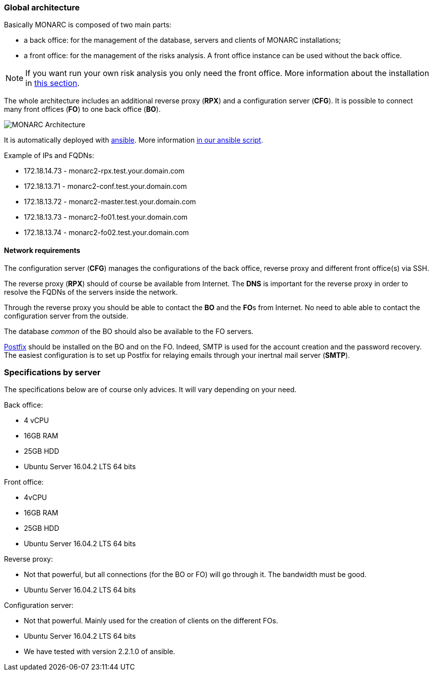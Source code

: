 === Global architecture

Basically MONARC is composed of two main parts:

* a back office: for the management of the database, servers and clients of
  MONARC installations;
* a front office: for the management of the risks analysis. A front office
  instance can be used without the back office.

[NOTE]
====
If you want run your own risk analysis you only need the front office.
More information about the installation in
<<_includes/deployment.adoc#only-the-front-office,this section>>.
====

The whole architecture includes an additional reverse proxy (**RPX**) and a
configuration server (**CFG**). It is possible to connect many front offices
(**FO**) to one back office (**BO**).

[[monarc-architecture-schema]]
image:monarc-architecture.png[MONARC Architecture, align="center", scaledwidth="75%"]

It is automatically deployed with
link:https://www.ansible.com[ansible]. More information
link:https://github.com/monarc-project/ansible-ubuntu[in our ansible script].

Example of IPs and FQDNs:

* 172.18.14.73 - monarc2-rpx.test.your.domain.com
* 172.18.13.71 - monarc2-conf.test.your.domain.com
* 172.18.13.72 - monarc2-master.test.your.domain.com
* 172.18.13.73 - monarc2-fo01.test.your.domain.com
* 172.18.13.74 - monarc2-fo02.test.your.domain.com


==== Network requirements

The configuration server (**CFG**) manages the configurations of the back
office, reverse proxy and different front office(s) via SSH.

The reverse proxy (**RPX**) should of course be available from Internet. The
**DNS** is important for the reverse proxy in order to resolve the FQDNs of the
servers inside the network.

Through the reverse proxy you should be able to contact the **BO** and the
**FO**s from Internet. No need to able able to contact the configuration server
from the outside.

The database _common_ of the BO should also be available to the FO servers.


link:http://www.postfix.org[Postfix] should be installed on the BO and on the
FO. Indeed, SMTP is used for the account creation and the password recovery.
The easiest configuration is to set up Postfix for relaying emails through your
inertnal mail server (**SMTP**).


=== Specifications by server

The specifications below are of course only advices. It will vary depending on
your need.

Back office:

* 4 vCPU
* 16GB RAM
* 25GB HDD
* Ubuntu Server 16.04.2 LTS 64 bits

Front office:

* 4vCPU
* 16GB RAM
* 25GB HDD
* Ubuntu Server 16.04.2 LTS 64 bits

Reverse proxy:

* Not that powerful, but all connections (for the BO or FO) will go through it.
  The bandwidth must be good.
* Ubuntu Server 16.04.2 LTS 64 bits

Configuration server:

* Not that powerful. Mainly used for the creation of clients on the different
  FOs.
* Ubuntu Server 16.04.2 LTS 64 bits
* We have tested with version 2.2.1.0 of ansible.
